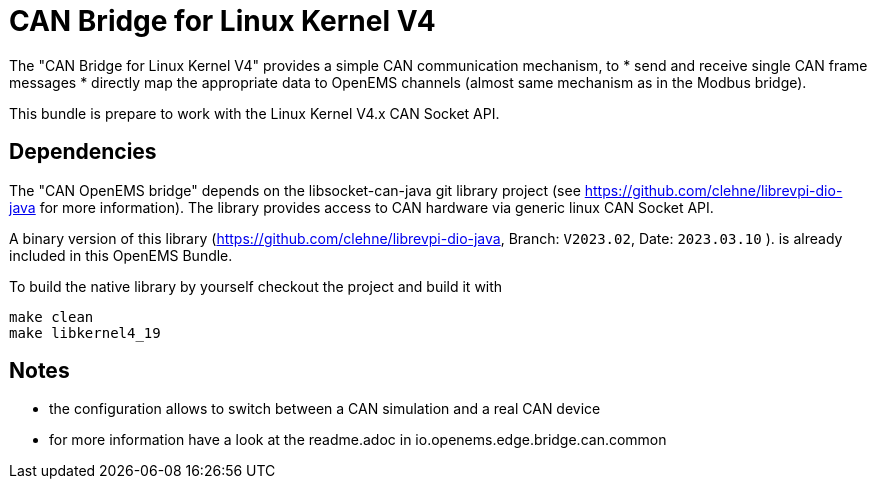 = CAN Bridge for Linux Kernel V4

The "CAN Bridge for Linux Kernel V4" provides a simple CAN communication mechanism, to 
* send and receive single CAN frame messages 
* directly map the appropriate data to OpenEMS channels (almost same mechanism as in the Modbus bridge).

This bundle is prepare to work with the Linux Kernel V4.x CAN Socket API.


== Dependencies

The "CAN OpenEMS bridge" depends on the libsocket-can-java git library project (see https://github.com/clehne/librevpi-dio-java for more information).
The library provides access to CAN hardware via generic linux CAN Socket API.   

A binary version of this library (https://github.com/clehne/librevpi-dio-java, Branch: `V2023.02`, Date: `2023.03.10` ). 
 is already included in this OpenEMS Bundle.

To build the native library by yourself checkout the project and build it with 
[source]
----
make clean
make libkernel4_19
----


== Notes
* the configuration allows to switch between a CAN simulation and a real CAN device 
* for more information have a look at the readme.adoc in io.openems.edge.bridge.can.common




